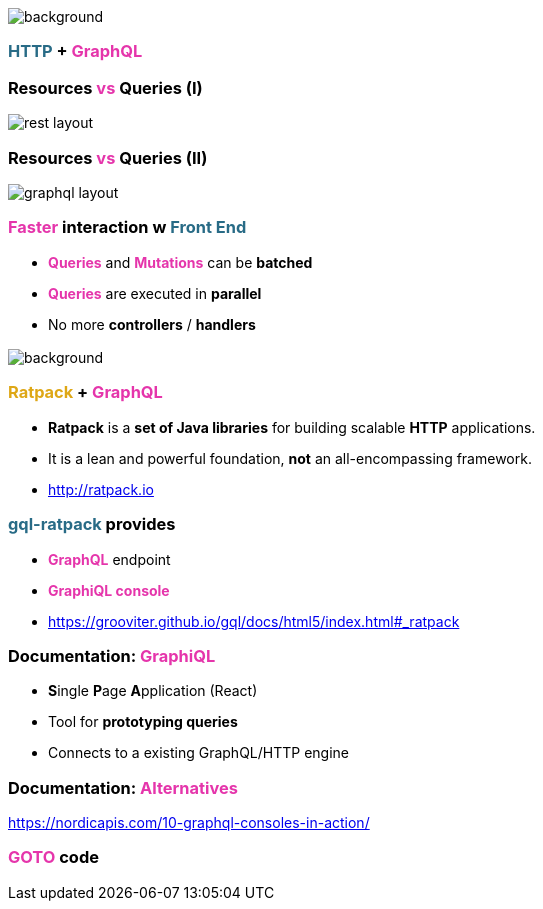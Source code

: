 == +++<span style="color:white;"></span>+++

[%notitle]
image::https.jpg[background, size=80%]

=== +++<span style="color:#286b86;font-weight:bold;">HTTP</span>+++ + +++<span style="color:#e535ab;font-weight:bold;">GraphQL</span>+++

=== Resources +++<span style="color:#e535ab;font-weight:bold;">vs</span>+++ Queries (I)

image::rest_layout.png[]

=== Resources +++<span style="color:#e535ab;font-weight:bold;">vs</span>+++ Queries (II)

image::graphql_layout.png[]

=== +++<span style="color:#e535ab;font-weight:bold;">Faster</span>+++ interaction w +++<span style="color:#286b86;font-weight:bold;">Front End</span>+++
[%step]
- +++<span style="color:#e535ab;font-weight:bold;">Queries</span>+++ and +++<span style="color:#e535ab;font-weight:bold;">Mutations</span>+++ can be **batched**
- +++<span style="color:#e535ab;font-weight:bold;">Queries</span>+++ are executed in **parallel**
- No more **controllers** / **handlers**

=== +++<span style="color:#fdc329;"></span>+++

[%notitle]
image::ratpack_trio.jpg[background, size=cover]

=== +++<span style="color:#dea716;font-weight:bold;">Ratpack</span>+++ + +++<span style="color:#e535ab;font-weight:bold;">GraphQL</span>+++

[%step]
- **Ratpack** is a **set of Java libraries** for building scalable **HTTP** applications.
- It is a lean and powerful foundation, **not** an all-encompassing framework.
- http://ratpack.io

=== +++<span style="color:#286b86;font-weight:bold;">gql-ratpack</span>+++ provides

[%step]
- +++<span style="color:#e535ab;font-weight:bold;">GraphQL</span>+++ endpoint
- +++<span style="color:#e535ab;font-weight:bold;">GraphiQL console</span>+++
- https://grooviter.github.io/gql/docs/html5/index.html#_ratpack

=== Documentation: +++<span style="color:#e535ab;font-weight:bold;">GraphiQL</span>+++

[%step]
** **S**ingle **P**age **A**pplication (React)
** Tool for **prototyping queries**
** Connects to a existing GraphQL/HTTP engine

=== Documentation: +++<span style="color:#e535ab;font-weight:bold;">Alternatives</span>+++

https://nordicapis.com/10-graphql-consoles-in-action/

=== +++<span style="color:#e535ab;font-weight:bold;">GOTO</span>+++ code
